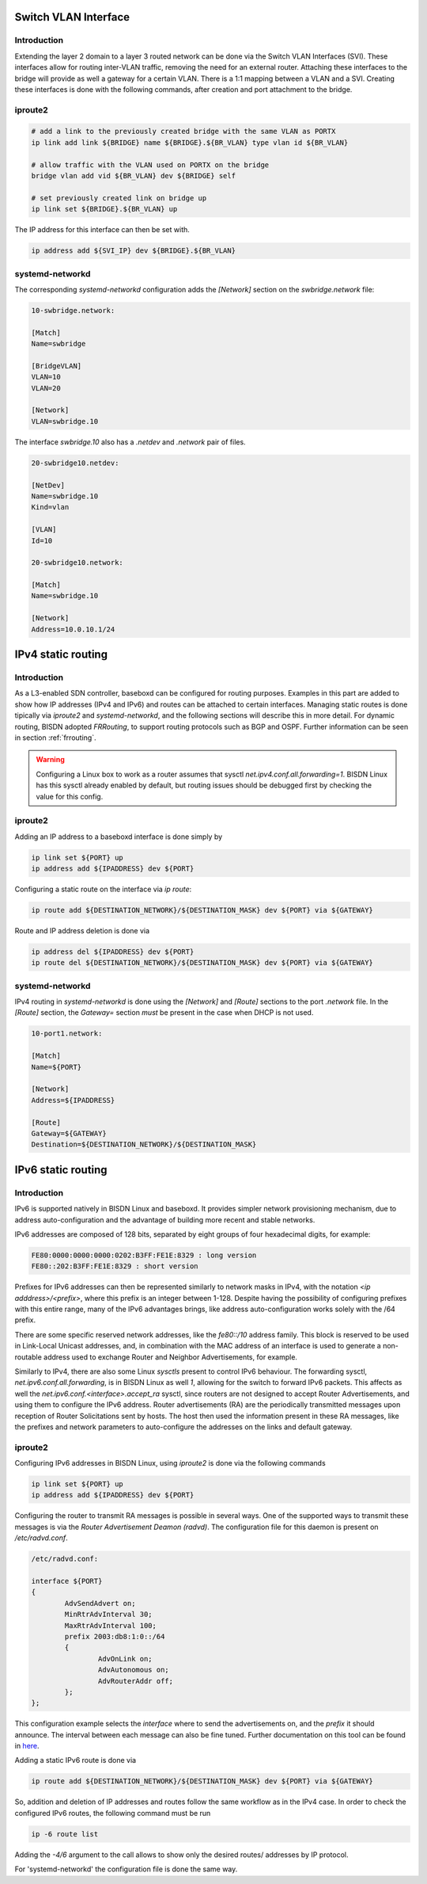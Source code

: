 .. _routing:

Switch VLAN Interface
---------------------

Introduction
^^^^^^^^^^^^

Extending the layer 2 domain to a layer 3 routed network can be done via the Switch VLAN Interfaces (SVI). These interfaces allow for routing inter-VLAN traffic, removing the need for an external router. Attaching these interfaces to the bridge will provide as well a gateway for a certain VLAN. There is a 1:1 mapping between a VLAN and a SVI. Creating these interfaces is done with the following commands, after creation and port attachment to the bridge.

iproute2
^^^^^^^^

.. code-block:: bash

  # add a link to the previously created bridge with the same VLAN as PORTX
  ip link add link ${BRIDGE} name ${BRIDGE}.${BR_VLAN} type vlan id ${BR_VLAN}

  # allow traffic with the VLAN used on PORTX on the bridge
  bridge vlan add vid ${BR_VLAN} dev ${BRIDGE} self

  # set previously created link on bridge up
  ip link set ${BRIDGE}.${BR_VLAN} up

The IP address for this interface can then be set with.

.. code-block:: bash

  ip address add ${SVI_IP} dev ${BRIDGE}.${BR_VLAN}

systemd-networkd
^^^^^^^^^^^^^^^^

The corresponding `systemd-networkd` configuration adds the `[Network]` section on the `swbridge.network` file:

.. code-block:: bash

   10-swbridge.network:

   [Match]
   Name=swbridge
       
   [BridgeVLAN]
   VLAN=10
   VLAN=20
       
   [Network]
   VLAN=swbridge.10

The interface `swbridge.10` also has a `.netdev` and `.network` pair of files.

.. code-block:: bash

  20-swbridge10.netdev:

  [NetDev]
  Name=swbridge.10
  Kind=vlan
   
  [VLAN]
  Id=10

  20-swbridge10.network:

  [Match]
  Name=swbridge.10
  
  [Network]
  Address=10.0.10.1/24


IPv4 static routing
-------------------

Introduction
^^^^^^^^^^^^

As a L3-enabled SDN controller, baseboxd can be configured for routing purposes. Examples in this part are added to show how IP addresses (IPv4 and IPv6) and routes can be attached to certain interfaces. Managing static routes is done tipically via `iproute2` and `systemd-networkd`, and the following sections will describe this in more detail. For dynamic routing, BISDN adopted `FRRouting`, to support routing protocols such as BGP and OSPF. Further information can be seen in section :ref:`frrouting`.

.. warning:: Configuring a Linux box to work as a router assumes that sysctl `net.ipv4.conf.all.forwarding=1`. BISDN Linux has this sysctl already enabled by default, but routing issues should be debugged first by checking the value for this config.

iproute2
^^^^^^^^

Adding an IP address to a baseboxd interface is done simply by

.. code-block:: bash
  
  ip link set ${PORT} up
  ip address add ${IPADDRESS} dev ${PORT}

Configuring a static route on the interface via `ip route`:

.. code-block:: bash
  
  ip route add ${DESTINATION_NETWORK}/${DESTINATION_MASK} dev ${PORT} via ${GATEWAY}

Route and IP address deletion is done via

.. code-block:: bash
  
  ip address del ${IPADDRESS} dev ${PORT}
  ip route del ${DESTINATION_NETWORK}/${DESTINATION_MASK} dev ${PORT} via ${GATEWAY}

systemd-networkd
^^^^^^^^^^^^^^^^

IPv4 routing in `systemd-networkd` is done using the `[Network]` and `[Route]` sections to the port `.network` file. In the `[Route]` section, the `Gateway=` section *must* be present in the case when DHCP is not used.

.. code-block:: bash

  10-port1.network:

  [Match]
  Name=${PORT}
   
  [Network]
  Address=${IPADDRESS}

  [Route]
  Gateway=${GATEWAY}
  Destination=${DESTINATION_NETWORK}/${DESTINATION_MASK}

IPv6 static routing
-------------------

Introduction
^^^^^^^^^^^^

IPv6 is supported natively in BISDN Linux and baseboxd. It provides simpler network provisioning mechanism, due to address auto-configuration and the advantage of building more recent and stable networks. 

IPv6 addresses are composed of 128 bits, separated by eight groups of four hexadecimal digits, for example:

.. code-block:: bash
  
  FE80:0000:0000:0000:0202:B3FF:FE1E:8329 : long version
  FE80::202:B3FF:FE1E:8329 : short version

Prefixes for IPv6 addresses can then be represented similarly to network masks in IPv4, with the notation `<ip adddress>/<prefix>`, where this prefix is an integer between 1-128. Despite having the possibility of configuring prefixes with this entire range, many of the IPv6 advantages brings, like address auto-configuration works solely with the /64 prefix.

There are some specific reserved network addresses, like the `fe80::/10` address family. This block is reserved to be used in Link-Local Unicast addresses, and, in combination with the MAC address of an interface is used to generate a non-routable address used to exchange Router and Neighbor Advertisements, for example.

Similarly to IPv4, there are also some Linux `sysctls` present to control IPv6 behaviour. The forwarding sysctl, `net.ipv6.conf.all.forwarding`, is in BISDN Linux as well `1`, allowing for the switch to forward IPv6 packets. This affects as well the `net.ipv6.conf.<interface>.accept_ra` sysctl, since routers are not designed to accept Router Advertisements, and using them to configure the IPv6 address. Router advertisements (RA) are the periodically transmitted messages upon reception of Router Solicitations sent by hosts. The host then used the information present in these RA messages, like the prefixes and network parameters to auto-configure the addresses on the links and default gateway.

iproute2
^^^^^^^^

Configuring IPv6 addresses in BISDN Linux, using `iproute2` is done via the following commands

.. code-block:: bash
  
  ip link set ${PORT} up
  ip address add ${IPADDRESS} dev ${PORT}

Configuring the router to transmit RA messages is possible in several ways. One of the supported ways to transmit these messages is via the `Router Advertisement Deamon (radvd)`. The configuration file for this daemon is present on `/etc/radvd.conf`.

.. code-block:: bash

  /etc/radvd.conf:

  interface ${PORT}
  {
          AdvSendAdvert on;
          MinRtrAdvInterval 30;
          MaxRtrAdvInterval 100;
          prefix 2003:db8:1:0::/64
          {
                  AdvOnLink on;
                  AdvAutonomous on;
                  AdvRouterAddr off;
          };
  };

This configuration example selects the `interface` where to send the advertisements on, and the `prefix` it should announce. The interval between each message can also be fine tuned. Further documentation on this tool can be found in `here <https://linux.die.net/man/5/radvd.conf>`_.

Adding a static IPv6 route is done via 

.. code-block:: bash
  
  ip route add ${DESTINATION_NETWORK}/${DESTINATION_MASK} dev ${PORT} via ${GATEWAY}

So, addition and deletion of IP addresses and routes follow the same workflow as in the IPv4 case. In order to check the configured IPv6 routes, the following command must be run

.. code-block:: bash
  
  ip -6 route list

Adding the `-4/6` argument to the call allows to show only the desired routes/ addresses by IP protocol.

For 'systemd-networkd' the configuration file is done the same way.
